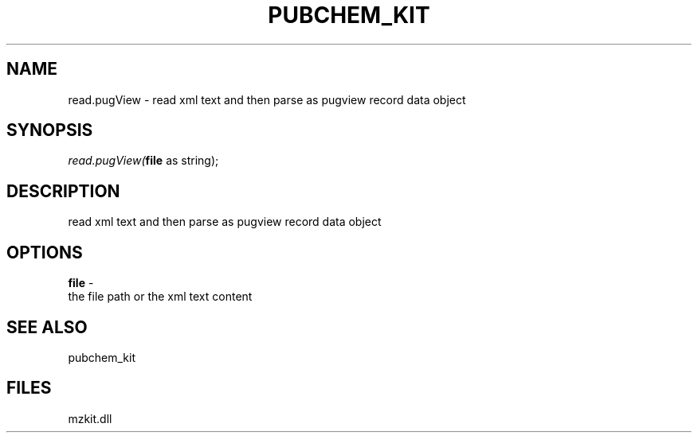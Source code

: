 .\" man page create by R# package system.
.TH PUBCHEM_KIT 1 2000-1月 "read.pugView" "read.pugView"
.SH NAME
read.pugView \- read xml text and then parse as pugview record data object
.SH SYNOPSIS
\fIread.pugView(\fBfile\fR as string);\fR
.SH DESCRIPTION
.PP
read xml text and then parse as pugview record data object
.PP
.SH OPTIONS
.PP
\fBfile\fB \fR\- 
 the file path or the xml text content
. 
.PP
.SH SEE ALSO
pubchem_kit
.SH FILES
.PP
mzkit.dll
.PP
